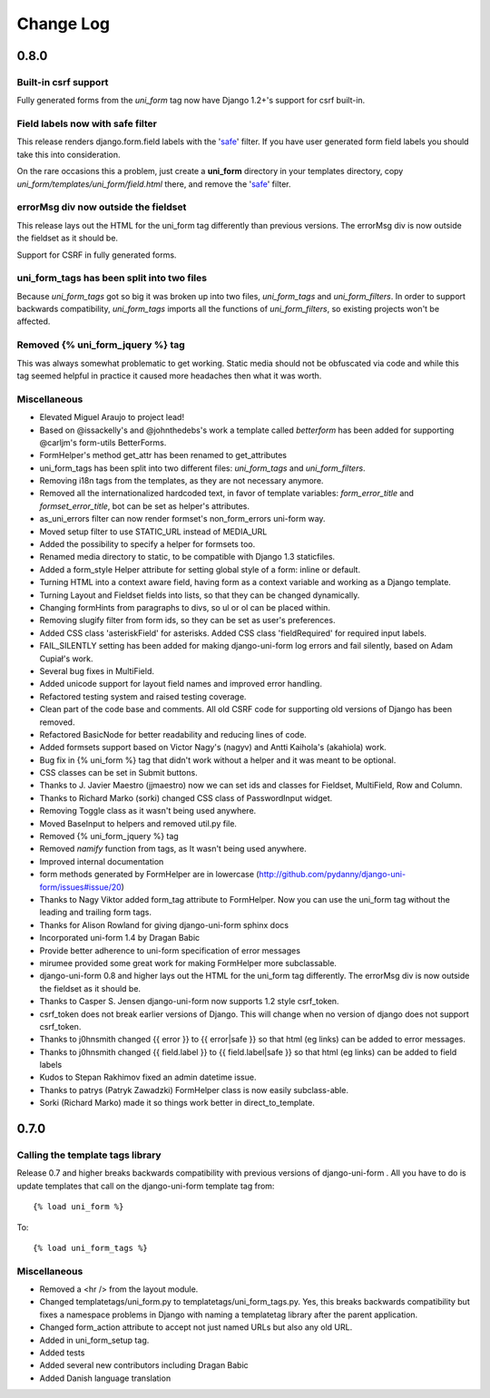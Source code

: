 ===========
Change Log
===========


0.8.0
=====

Built-in csrf support
----------------------

Fully generated forms from the `uni_form` tag now have Django 1.2+'s support for csrf built-in. 

Field labels now with safe filter
----------------------------------

This release renders django.form.field labels with the 'safe_' filter. If you have user generated form field labels you should take this into consideration. 

On the rare occasions this a problem, just create a **uni_form** directory in your templates directory, copy `uni_form/templates/uni_form/field.html` there, and remove the 'safe_' filter.

errorMsg div now outside the fieldset
-------------------------------------

This release lays out the HTML for the uni_form tag differently than previous versions. The errorMsg div is now outside the fieldset as it should be.

Support for CSRF in fully generated forms.

uni_form_tags has been split into two files
---------------------------------------------

Because `uni_form_tags` got so big it was broken up into two files, `uni_form_tags` and `uni_form_filters`. In order to support backwards compatibility, `uni_form_tags`
imports all the functions of `uni_form_filters`, so existing projects won't be affected.

Removed {% uni_form_jquery %} tag
---------------------------------

This was always somewhat problematic to get working. Static media should not be obfuscated via code and while this tag seemed helpful in practice it caused more headaches then what it was worth. 

Miscellaneous
--------------

* Elevated Miguel Araujo to project lead!
* Based on @issackelly's and @johnthedebs's work a template called `betterform` has been added for supporting @carljm's form-utils BetterForms.
* FormHelper's method get_attr has been renamed to get_attributes
* uni_form_tags has been split into two different files: `uni_form_tags` and `uni_form_filters`.
* Removing i18n tags from the templates, as they are not necessary anymore.
* Removed all the internationalized hardcoded text, in favor of template variables: `form_error_title` and `formset_error_title`, bot can be set as helper's attributes.
* as_uni_errors filter can now render formset's non_form_errors uni-form way.
* Moved setup filter to use STATIC_URL instead of MEDIA_URL
* Added the possibility to specify a helper for formsets too.
* Renamed media directory to static, to be compatible with Django 1.3 staticfiles.
* Added a form_style Helper attribute for setting global style of a form: inline or default.
* Turning HTML into a context aware field, having form as a context variable and working as a Django template.
* Turning Layout and Fieldset fields into lists, so that they can be changed dynamically.
* Changing formHints from paragraphs to divs, so ul or ol can be placed within.
* Removing slugify filter from form ids, so they can be set as user's preferences.
* Added CSS class 'asteriskField' for asterisks. Added CSS class 'fieldRequired' for required input labels. 
* FAIL_SILENTLY setting has been added for making django-uni-form log errors and fail silently, based on Adam Cupiał's work.
* Several bug fixes in MultiField.
* Added unicode support for layout field names and improved error handling.
* Refactored testing system and raised testing coverage.
* Clean part of the code base and comments. All old CSRF code for supporting old versions of Django has been removed.
* Refactored BasicNode for better readability and reducing lines of code. 
* Added formsets support based on Victor Nagy's (nagyv) and Antti Kaihola's (akahiola) work.
* Bug fix in {% uni_form %} tag that didn't work without a helper and it was meant to be optional.
* CSS classes can be set in Submit buttons.
* Thanks to J. Javier Maestro (jjmaestro) now we can set ids and classes for Fieldset, MultiField, Row and Column.
* Thanks to Richard Marko (sorki) changed CSS class of PasswordInput widget.
* Removing Toggle class as it wasn't being used anywhere.
* Moved BaseInput to helpers and removed util.py file.
* Removed {% uni_form_jquery %} tag
* Removed `namify` function from tags, as It wasn't being used anywhere.
* Improved internal documentation
* form methods generated by FormHelper are in lowercase (http://github.com/pydanny/django-uni-form/issues#issue/20)
* Thanks to Nagy Viktor added form_tag attribute to FormHelper. Now you can use the uni_form tag without the leading and trailing form tags.
* Thanks for Alison Rowland for giving django-uni-form sphinx docs
* Incorporated uni-form 1.4 by Dragan Babic
* Provide better adherence to uni-form specification of error messages
* mirumee provided some great work for making FormHelper more subclassable.
* django-uni-form 0.8 and higher lays out the HTML for the uni_form tag differently. The errorMsg div is now outside the fieldset as it should be.
* Thanks to Casper S. Jensen django-uni-form now supports 1.2 style csrf_token.
* csrf_token does not break earlier versions of Django. This will change when no version of django does not support csrf_token.
* Thanks to j0hnsmith changed {{ error }} to {{ error|safe }} so that html (eg links) can be added to error messages.
* Thanks to j0hnsmith changed {{ field.label }} to {{ field.label|safe }} so that html (eg  links) can be added to field labels
* Kudos to Stepan Rakhimov fixed an admin datetime issue.
* Thanks to patrys (Patryk Zawadzki) FormHelper class is now easily subclass-able.
* Sorki (Richard Marko) made it so things work better in direct_to_template.


0.7.0
=====

Calling the template tags library
---------------------------------

Release 0.7 and higher breaks backwards compatibility with previous versions of django-uni-form . All you have to do is update templates that call on the django-uni-form template tag from::

    {% load uni_form %}
    
To::

    {% load uni_form_tags %}
    
.. _safe: https://docs.djangoproject.com/en/dev/ref/templates/builtins/#safe

Miscellaneous
---------------

* Removed a <hr /> from the layout module.
* Changed templatetags/uni_form.py to templatetags/uni_form_tags.py. Yes, this breaks backwards compatibility but fixes a namespace problems in Django with naming a templatetag library after the parent application.
* Changed form_action attribute to accept not just named URLs but also any old URL.
* Added in uni_form_setup tag.
* Added tests
* Added several new contributors including Dragan Babic
* Added Danish language translation

